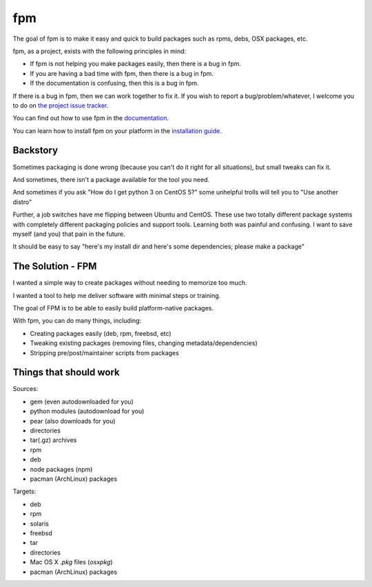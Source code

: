 fpm
===

|Build| |Chat| |Gem|

The goal of fpm is to make it easy and quick to build packages such as rpms,
debs, OSX packages, etc.

fpm, as a project, exists with the following principles in mind:

* If fpm is not helping you make packages easily, then there is a bug in fpm.
* If you are having a bad time with fpm, then there is a bug in fpm.
* If the documentation is confusing, then this is a bug in fpm.

If there is a bug in fpm, then we can work together to fix it. If you wish to
report a bug/problem/whatever, I welcome you to do on `the project issue tracker`_.

.. _the project issue tracker: https://github.com/jordansissel/fpm/issues

You can find out how to use fpm in the `documentation`_.

.. _documentation: https://fpm.readthedocs.io/en/latest/

You can learn how to install fpm on your platform in the `installation guide`_.

.. _installation guide: http://fpm.readthedocs.io/en/latest/installing.html


Backstory
---------

Sometimes packaging is done wrong (because you can't do it right for all
situations), but small tweaks can fix it.

And sometimes, there isn't a package available for the tool you need.

And sometimes if you ask "How do I get python 3 on CentOS 5?" some unhelpful
trolls will tell you to "Use another distro"

Further, a job switches have me flipping between Ubuntu and CentOS. These use
two totally different package systems with completely different packaging
policies and support tools. Learning both was painful and confusing. I want to
save myself (and you) that pain in the future.

It should be easy to say "here's my install dir and here's some dependencies;
please make a package"

The Solution - FPM
------------------

I wanted a simple way to create packages without needing to memorize too much.

I wanted a tool to help me deliver software with minimal steps or training.

The goal of FPM is to be able to easily build platform-native packages.

With fpm, you can do many things, including:

* Creating packages easily (deb, rpm, freebsd, etc)
* Tweaking existing packages (removing files, changing metadata/dependencies)
* Stripping pre/post/maintainer scripts from packages

.. include: docs/installing

Things that should work
-----------------------

Sources:

* gem (even autodownloaded for you)
* python modules (autodownload for you)
* pear (also downloads for you)
* directories
* tar(.gz) archives
* rpm
* deb
* node packages (npm)
* pacman (ArchLinux) packages

Targets:

* deb
* rpm
* solaris
* freebsd
* tar
* directories
* Mac OS X `.pkg` files (`osxpkg`)
* pacman (ArchLinux) packages

.. include: docs/contributing

.. |Build| image:: https://img.shields.io/travis/jordansissel/fpm.svg
   :target: https://travis-ci.org/jordansissel/fpm
.. |Chat| image:: https://img.shields.io/gitter/room/jordansissel/fpm.svg
   :target: https://gitter.im/jordansissel/fpm
.. |Gem| image:: https://img.shields.io/gem/v/fpm.svg
   :target: https://rubygems.org/gems/fpm
